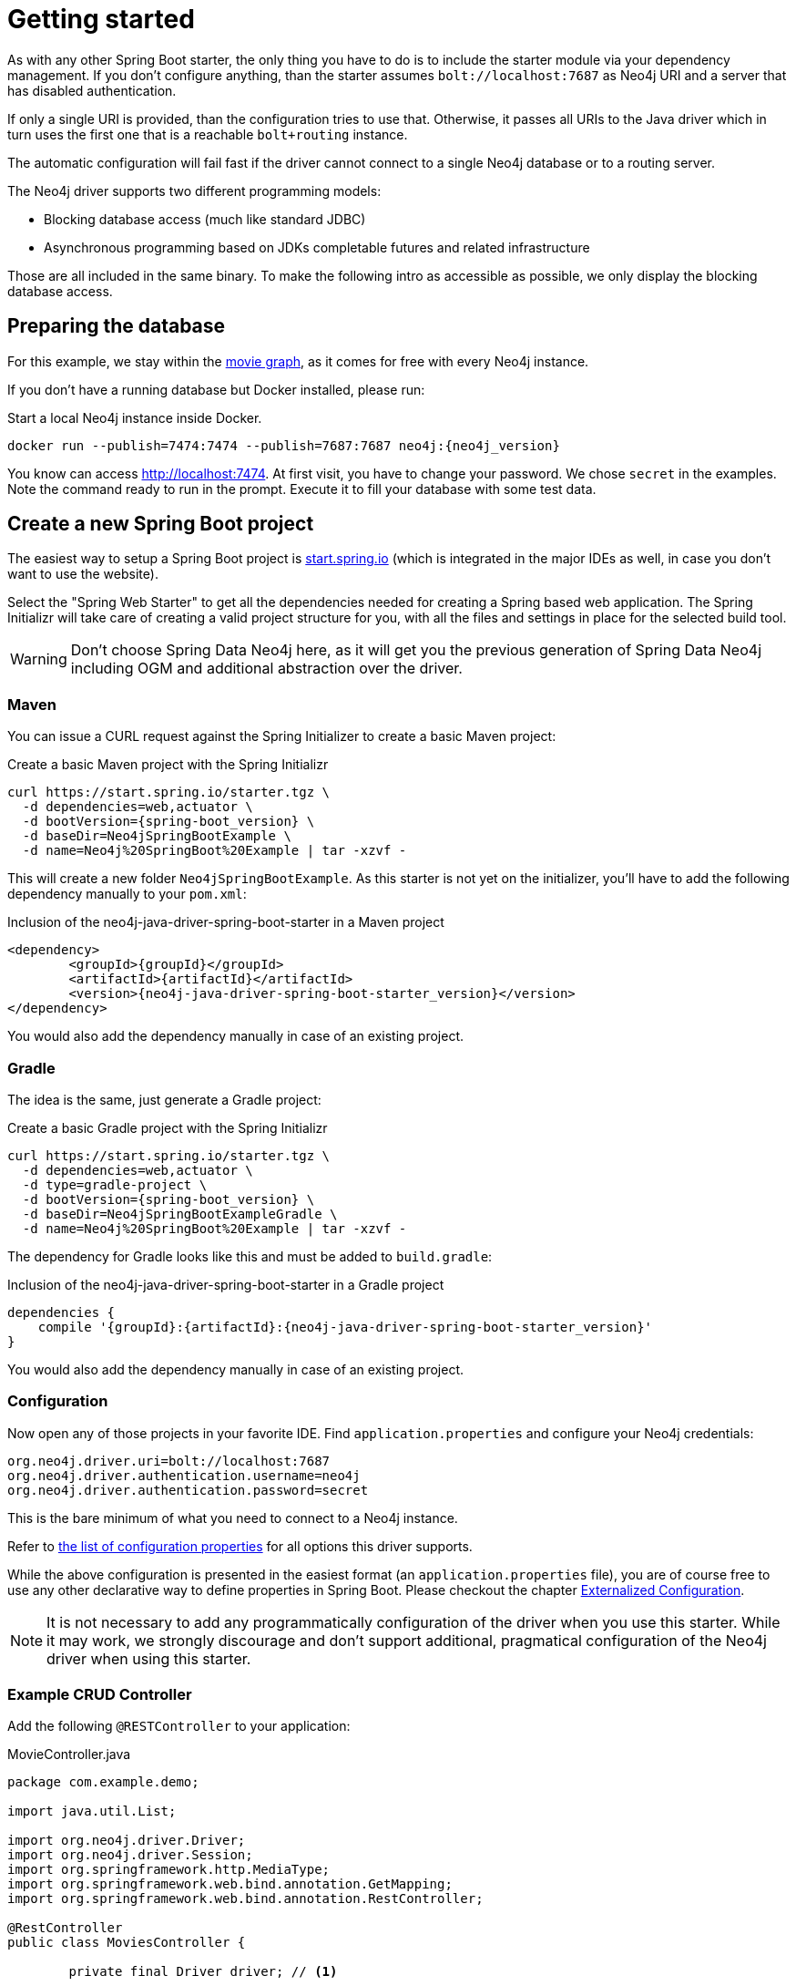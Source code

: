 [[manual-getting-started]]
= Getting started

As with any other Spring Boot starter, the only thing you have to do is to include the starter module via your dependency management.
If you don't configure anything, than the starter assumes `bolt://localhost:7687` as Neo4j URI and a server that has disabled authentication.

If only a single URI is provided, than the configuration tries to use that.
Otherwise, it passes all URIs to the Java driver which in turn uses the first one that is a reachable `bolt+routing` instance.

The automatic configuration will fail fast if the driver cannot connect to a single Neo4j database or to a routing server.

The Neo4j driver supports two different programming models:

* Blocking database access (much like standard JDBC)
* Asynchronous programming based on JDKs completable futures and related infrastructure

Those are all included in the same binary.
To make the following intro as accessible as possible, we only display the blocking database access.

== Preparing the database

For this example, we stay within the https://neo4j.com/developer/movie-database/[movie graph],
as it comes for free with every Neo4j instance.

If you don't have a running database but Docker installed, please run:

[source,bash,subs="verbatim,attributes"]
[[start-docker-neo4j]]
.Start a local Neo4j instance inside Docker.
----
docker run --publish=7474:7474 --publish=7687:7687 neo4j:{neo4j_version}
----

You know can access http://localhost:7474/browser/?cmd=play&arg=movies[http://localhost:7474].
At first visit, you have to change your password. We chose `secret`  in the examples.
Note the command ready to run in the prompt.
Execute it to fill your database with some test data.

== Create a new Spring Boot project

The easiest way to setup a Spring Boot project is https://start.spring.io[start.spring.io]
 (which is integrated in the major IDEs as well, in case you don't want to use the website).

Select the "Spring Web Starter" to get all the dependencies needed for creating a Spring based web application.
The Spring Initializr will take care of creating a valid project structure for you,
with all the files and settings in place for the selected build tool.

WARNING: Don't choose Spring Data Neo4j here, as it will get you the previous generation of Spring Data Neo4j including OGM and additional abstraction over the driver.

=== Maven

You can issue a CURL request against the Spring Initializer to create a basic Maven project:

[source,bash,subs="verbatim,attributes"]
[[generate-maven-project]]
.Create a basic Maven project with the Spring Initializr
----
curl https://start.spring.io/starter.tgz \
  -d dependencies=web,actuator \
  -d bootVersion={spring-boot_version} \
  -d baseDir=Neo4jSpringBootExample \
  -d name=Neo4j%20SpringBoot%20Example | tar -xzvf -
----

This will create a new folder `Neo4jSpringBootExample`.
As this starter is not yet on the initializer, you'll have to add the following dependency manually to your  `pom.xml`:

[source,xml,subs="verbatim,attributes"]
[[dependencies-maven]]
.Inclusion of the neo4j-java-driver-spring-boot-starter in a Maven project
----
<dependency>
	<groupId>{groupId}</groupId>
	<artifactId>{artifactId}</artifactId>
	<version>{neo4j-java-driver-spring-boot-starter_version}</version>
</dependency>
----

You would also add the dependency manually in case of an existing project.

=== Gradle

The idea is the same, just generate a Gradle project:

[source,bash,subs="verbatim,attributes"]
[[generate-gradle-project]]
.Create a basic Gradle project with the Spring Initializr
----
curl https://start.spring.io/starter.tgz \
  -d dependencies=web,actuator \
  -d type=gradle-project \
  -d bootVersion={spring-boot_version} \
  -d baseDir=Neo4jSpringBootExampleGradle \
  -d name=Neo4j%20SpringBoot%20Example | tar -xzvf -
----

The dependency for Gradle looks like this and must be added to `build.gradle`:

[source,groovy,subs="verbatim,attributes"]
.Inclusion of the neo4j-java-driver-spring-boot-starter in a Gradle project
----
dependencies {
    compile '{groupId}:{artifactId}:{neo4j-java-driver-spring-boot-starter_version}'
}
----

You would also add the dependency manually in case of an existing project.

=== Configuration

Now open any of those projects in your favorite IDE.
Find `application.properties` and configure your Neo4j credentials:

[source,properties]
----
org.neo4j.driver.uri=bolt://localhost:7687
org.neo4j.driver.authentication.username=neo4j
org.neo4j.driver.authentication.password=secret
----

This is the bare minimum of what you need to connect to a Neo4j instance.

Refer to <<Configuration options,the list of configuration properties>> for all options this driver supports.

While the above configuration is presented in the easiest format (an `application.properties` file),
you are of course free to use any other declarative way to define properties in Spring Boot.
Please checkout the chapter https://docs.spring.io/spring-boot/docs/current/reference/htmlsingle/#boot-features-external-config[Externalized Configuration].

NOTE: It is not necessary to add any programmatically configuration of the driver when you use this starter.
      While it may work, we strongly discourage and don't support additional, pragmatical configuration of the Neo4j driver when using this starter.


=== Example CRUD Controller

Add the following `@RESTController` to your application:

[source,java,subs="verbatim,attributes"]
[[MovieController1]]
.MovieController.java
----
package com.example.demo;

import java.util.List;

import org.neo4j.driver.Driver;
import org.neo4j.driver.Session;
import org.springframework.http.MediaType;
import org.springframework.web.bind.annotation.GetMapping;
import org.springframework.web.bind.annotation.RestController;

@RestController
public class MoviesController {

	private final Driver driver; // <1>

	public MoviesController(Driver driver) { // <2>
		this.driver = driver;
	}

	@GetMapping(path = "/movies", produces = MediaType.APPLICATION_JSON_VALUE) // <3>
	public List<String> getMovieTitles() {

		try (Session session = driver.session()) { // <4>
			return session.run("MATCH (m:Movie) RETURN m ORDER BY m.name ASC")
				.list(r -> r.get("m").asNode().get("title").asString());
		}
	}
}
----
<1> An instance field to hold the driver
<2> The driver is injected via constructor injection
<3> A mapping to the url `/movies`
<4> Using the driver to get a short lived session and issue a query on it

If you generated your application via the commands given above, you can now run the class `Neo4jSpringBootExampleApplication`
and after a short while, you can access http://localhost:8080/movies.

== Logging

The Neo4j Spring Boot starter uses a small shim to integrate the driver with Springs JCL abstraction.
Thus, all logging configuration can be done via Spring Boot's `application.properties`.
Important names used for logging are:

[source,properties]
----
logging.level.org.neo4j.driver.GraphDatabase = debug
logging.level.org.neo4j.driver.Driver = debug
----

If you ever have the need to debug outgoing and incoming Bolt messages, use those two names:

[source,properties]
----
logging.level.org.neo4j.driver.OutboundMessageHandler = debug
logging.level.org.neo4j.driver.InboundMessageDispatcher = debug
----

NOTE: The prefix `org.neo4j.driver` is specific to the Drivers integration with Spring Boot.

== Production-ready features

The Neo4j Spring Boot starter hooks into Spring Boot's https://docs.spring.io/spring-boot/docs/current/reference/html/production-ready.html[Production-ready features] (or the so called Spring Boot Actuator).
This happens automatically when you add the Spring Boot Actuator Starter like this:

[source,xml,subs="verbatim,attributes"]
[[actuator-maven]]
.Spring Boot Starter Actuator dependency with Maven
----
<dependency>
    <groupId>org.springframework.boot</groupId>
    <artifactId>spring-boot-starter-actuator</artifactId>
</dependency>
----

or with Gradle:

[source,groovy,subs="verbatim,attributes"]
.Spring Boot Starter Actuator dependency with Gradle
----
dependencies {
    compile 'org.springframework.boot:spring-boot-starter-actuator'
}
----

We support both the https://docs.spring.io/spring-boot/docs/current/reference/html/production-ready-endpoints.html#production-ready-health[health-] and https://docs.spring.io/spring-boot/docs/current/reference/html/production-ready-metrics.html[metrics-actuator].

== Health information

When calling the health endpoint `/actuator/health` and the driver can reach a Neo4j instance, an unauthenticated user will see

[source,json]
.Health information
----
{
  "status": "UP"
}
----

and an authenticated user will see

[source,json]
.Health information
----
{
  "status": "UP",
  "details": {
    "neo4j": {
      "status": "UP",
      "details": {
        "server": "Neo4j/3.5.15@localhost(127.0.0.1):7687"
      }
    }
  }
}
----

In case no instance is reachable, the status will be `DOWN` and the details carry the error message.

To disable the Neo4j health indicator, use the standard Spring Boot property `management.health.neo4j.enabled` with a value of `false`.
